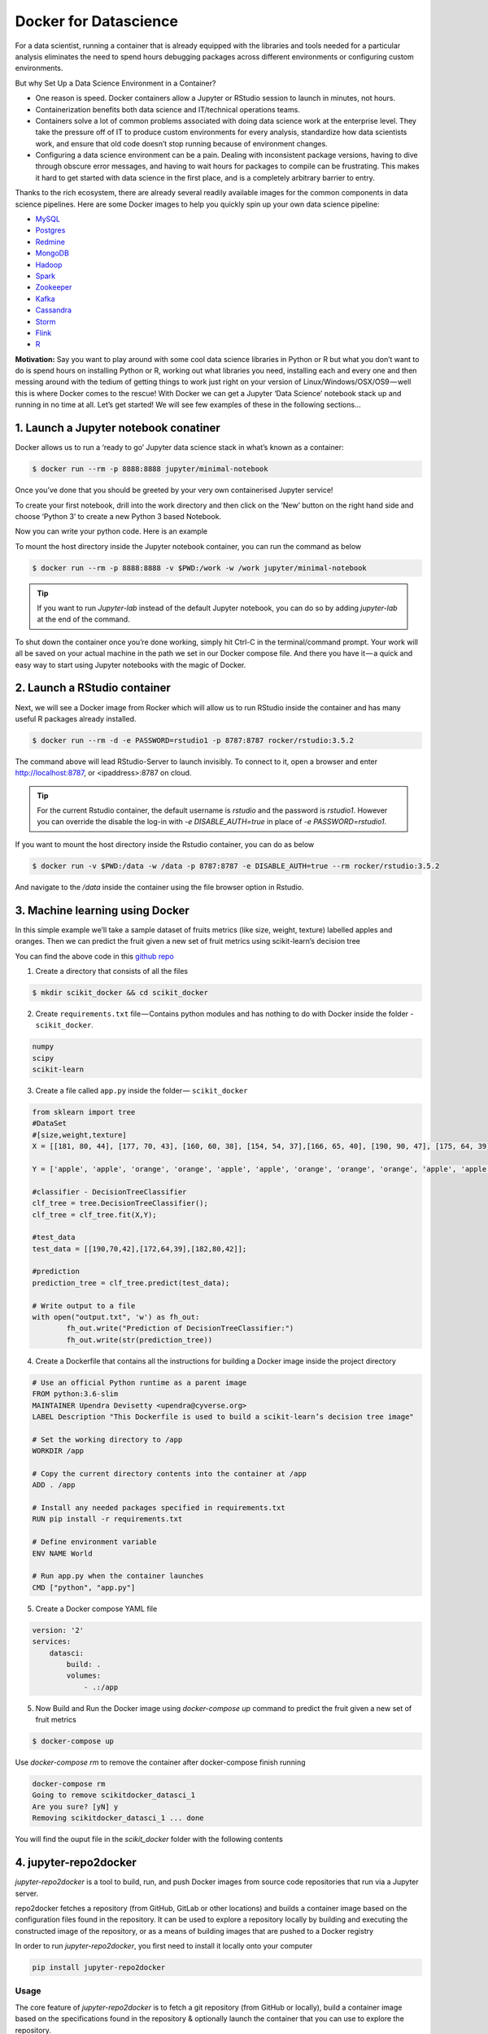 **Docker for Datascience**
--------------------------

For a data scientist, running a container that is already equipped with the libraries and tools needed for a particular analysis eliminates the need to spend hours debugging packages across different environments or configuring custom environments.

But why Set Up a Data Science Environment in a Container?

- One reason is speed. Docker containers allow a Jupyter or RStudio session to launch in minutes, not hours. 

- Containerization benefits both data science and IT/technical operations teams. 

- Containers solve a lot of common problems associated with doing data science work at the enterprise level. They take the pressure off of IT to produce custom environments for every analysis, standardize how data scientists work, and ensure that old code doesn’t stop running because of environment changes.

- Configuring a data science environment can be a pain. Dealing with inconsistent package versions, having to dive through obscure error messages, and having to wait hours for packages to compile can be frustrating. This makes it hard to get started with data science in the first place, and is a completely arbitrary barrier to entry.

Thanks to the rich ecosystem, there are already several readily available images for the common components in data science pipelines. Here are some Docker images to help you quickly spin up your own data science pipeline:

- `MySQL <https://hub.docker.com/_/mysql/>`_
- `Postgres <https://hub.docker.com/_/postgres/>`_
- `Redmine <https://hub.docker.com/_/redmine/>`_
- `MongoDB <https://hub.docker.com/_/mongo/>`_
- `Hadoop <https://hub.docker.com/r/sequenceiq/hadoop-docker/>`_
- `Spark <https://hub.docker.com/r/sequenceiq/spark/>`_
- `Zookeeper <https://hub.docker.com/r/wurstmeister/zookeeper/>`_
- `Kafka <https://github.com/spotify/docker-kafka>`_
- `Cassandra <https://hub.docker.com/_/cassandra/>`_
- `Storm <https://github.com/wurstmeister/storm-docker>`_
- `Flink <https://github.com/apache/flink/tree/master/flink-contrib/docker-flink>`_
- `R <https://github.com/rocker-org/rocker>`_

**Motivation:** Say you want to play around with some cool data science libraries in Python or R but what you don’t want to do is spend hours on installing Python or R, working out what libraries you need, installing each and every one and then messing around with the tedium of getting things to work just right on your version of Linux/Windows/OSX/OS9 — well this is where Docker comes to the rescue! With Docker we can get a Jupyter ‘Data Science’ notebook stack up and running in no time at all. Let’s get started! We will see few examples of these in the following sections...

1. Launch a Jupyter notebook conatiner
======================================

Docker allows us to run a ‘ready to go’ Jupyter data science stack in what’s known as a container:

.. code-block:: bash

	$ docker run --rm -p 8888:8888 jupyter/minimal-notebook

Once you’ve done that you should be greeted by your very own containerised Jupyter service!

|jn_login|

To create your first notebook, drill into the work directory and then click on the ‘New’ button on the right hand side and choose ‘Python 3’ to create a new Python 3 based Notebook. 

|jn_login2|

Now you can write your python code. Here is an example

|jn_login3|

|jn_login3.5|

To mount the host directory inside the Jupyter notebook container, you can run the command as below

.. code-block:: bash

	$ docker run --rm -p 8888:8888 -v $PWD:/work -w /work jupyter/minimal-notebook

.. Tip::

	If you want to run `Jupyter-lab` instead of the default Jupyter notebook, you can do so by adding `jupyter-lab` at the end of the command.

To shut down the container once you’re done working, simply hit Ctrl-C in the terminal/command prompt. Your work will all be saved on your actual machine in the path we set in our Docker compose file. And there you have it — a quick and easy way to start using Jupyter notebooks with the magic of Docker.

2. Launch a RStudio container
=============================

Next, we will see a Docker image from Rocker which will allow us to run RStudio inside the container and has many useful R packages already installed.

|rstudio_ss|

.. code-block:: bash

	$ docker run --rm -d -e PASSWORD=rstudio1 -p 8787:8787 rocker/rstudio:3.5.2

The command above will lead RStudio-Server to launch invisibly. To connect to it, open a browser and enter http://localhost:8787, or <ipaddress>:8787 on cloud.

|rstudio_login2|

.. Tip::

	For the current Rstudio container, the default username is `rstudio` and the password is `rstudio1`. However you can override the disable the log-in with `-e DISABLE_AUTH=true` in place of `-e PASSWORD=rstudio1`. 

|rstudio_login|

If you want to mount the host directory inside the Rstudio container, you can do as below

.. code-block:: bash

	$ docker run -v $PWD:/data -w /data -p 8787:8787 -e DISABLE_AUTH=true --rm rocker/rstudio:3.5.2

And navigate to the `/data` inside the container using the file browser option in Rstudio.

3. Machine learning using Docker
================================

In this simple example we’ll take a sample dataset of fruits metrics (like size, weight, texture) labelled apples and oranges. Then we can predict the fruit given a new set of fruit metrics using scikit-learn’s decision tree

You can find the above code in this `github repo <https://github.com/upendrak/scikit_tree_docker>`_ 

1. Create a directory that consists of all the files

.. code-block:: bash

	$ mkdir scikit_docker && cd scikit_docker

2. Create ``requirements.txt`` file — Contains python modules and has nothing to do with Docker inside the folder - ``scikit_docker``.

.. code-block:: bash

	numpy
	scipy
	scikit-learn

3. Create a file called ``app.py`` inside the folder — ``scikit_docker``

.. code-block:: bash

	from sklearn import tree
	#DataSet
	#[size,weight,texture]
	X = [[181, 80, 44], [177, 70, 43], [160, 60, 38], [154, 54, 37],[166, 65, 40], [190, 90, 47], [175, 64, 39], [177, 70, 40], [159, 55, 37], [171, 75, 42], [181, 85, 43]]

	Y = ['apple', 'apple', 'orange', 'orange', 'apple', 'apple', 'orange', 'orange', 'orange', 'apple', 'apple']

	#classifier - DecisionTreeClassifier
	clf_tree = tree.DecisionTreeClassifier();
	clf_tree = clf_tree.fit(X,Y);

	#test_data
	test_data = [[190,70,42],[172,64,39],[182,80,42]];

	#prediction
	prediction_tree = clf_tree.predict(test_data);

	# Write output to a file
	with open("output.txt", 'w') as fh_out:
		fh_out.write("Prediction of DecisionTreeClassifier:")
		fh_out.write(str(prediction_tree))

4. Create a Dockerfile that contains all the instructions for building a Docker image inside the project directory

.. code-block:: bash

	# Use an official Python runtime as a parent image
	FROM python:3.6-slim
	MAINTAINER Upendra Devisetty <upendra@cyverse.org>
	LABEL Description "This Dockerfile is used to build a scikit-learn’s decision tree image"

	# Set the working directory to /app
	WORKDIR /app

	# Copy the current directory contents into the container at /app
	ADD . /app

	# Install any needed packages specified in requirements.txt
	RUN pip install -r requirements.txt

	# Define environment variable
	ENV NAME World

	# Run app.py when the container launches
	CMD ["python", "app.py"]

5. Create a Docker compose YAML file

.. code-block:: bash

	version: '2'
	services:
	    datasci:
	        build: .
	        volumes:
	            - .:/app

5. Now Build and Run the Docker image using `docker-compose up` command to predict the fruit given a new set of fruit metrics

.. code-block:: bash

	$ docker-compose up 

Use `docker-compose rm` to remove the container after docker-compose finish running

.. code-block:: bash

	docker-compose rm 
	Going to remove scikitdocker_datasci_1
	Are you sure? [yN] y
	Removing scikitdocker_datasci_1 ... done

You will find the ouput file in the `scikit_docker` folder with the following contents

4. jupyter-repo2docker
======================

`jupyter-repo2docker` is a tool to build, run, and push Docker images from source code repositories that run via a Jupyter server.

repo2docker fetches a repository (from GitHub, GitLab or other locations) and builds a container image based on the configuration files found in the repository. It can be used to explore a repository locally by building and executing the constructed image of the repository, or as a means of building images that are pushed to a Docker registry

In order to run `jupyter-repo2docker`, you first need to install it locally onto your computer

.. code-block:: bash

	pip install jupyter-repo2docker

Usage
~~~~~

The core feature of `jupyter-repo2docker` is to fetch a git repository (from GitHub or locally), build a container image based on the specifications found in the repository & optionally launch the container that you can use to explore the repository.

.. Note::

	Docker needs to be running on your machine for this to work.

Let's take a simple example:

.. code-block :: bash

	jupyter-repo2docker https://github.com/norvig/pytudes

After building (it might take a while!), it should output in your terminal something like:

.. code-block:: bash

	Copy/paste this URL into your browser when you connect for the first time,
    to login with a token:
        http://0.0.0.0:36511/?token=f94f8fabb92e22f5bfab116c382b4707fc2cade56ad1ace0

Intermediate example:

.. important::

	`repo2docker` looks for configuration files in the repository being built to determine how to build it. In general, repo2docker uses the same configuration files as other software installation tools, rather than creating new custom configuration files. `Here <https://repo2docker.readthedocs.io/en/latest/config_files.html>`_ is a list of supported configuration files (roughly in the order of build priority). For this example, I have already created `requirements.txt` file.

.. code-block:: bash

	jupyter-repo2docker https://github.com/upendrak/keras_wine

After building (it might take a while for the first time), it should output in your terminal something like this.

.. code-block:: bash

	Or copy and paste one of these URLs:
        http://127.0.0.1:55869/?token=103a016fd2e6b04ce7108ce19d078ecef74475dfacce7bd3

If you copy paste that URL into your browser you will see a Jupyter Notebook with the contents of the repository you had just built!

For more information on how to use repo2docker, see the `usage guide <https://repo2docker.readthedocs.io/en/latest/usage.html>`_.

5. Binder
=========

**Binder** allows you to create custom computing environments that can be shared and used by many remote users. It is powered by `BinderHub <https://github.com/jupyterhub/binderhub>`_, which is an open-source tool that deploys the Binder service in the cloud. One-such deployment lives here, at mybinder.org, and is free to use. For more information about the mybinder.org deployment and the team that runs it, see `About mybinder.org <https://mybinder.readthedocs.io/en/latest/about.html#about>`_.

.. Note ::

	Binder is a research pilot, whose main goal is to understand usage patterns and workloads for future evolution and development. It is not a service that can be relied on for critical operations.

Continuing the `keras_wine` github example, let's create a Binder button to make it easy for the users to launch the notebooks interactively from the README in the github repo of `keras_wine`.

.. code-block:: bash

	[![Binder](https://mybinder.org/badge_logo.svg)](https://mybinder.org/v2/gh/upendrak/keras_wine/master)

Clicking the button will make the jupyer notebook interactive.

.. |jn_login| image:: ../img/jn_login.png
	:width: 700

.. |jn_login2| image:: ../img/jn_login2.png
	:width: 700

.. |jn_login3| image:: ../img/jn_login3.png
	:width: 700

.. |jn_login3.5| image:: ../img/jn_login3.5.png
	:width: 700

.. |rstudio_ss| image:: ../img/rstudio_ss.png
	:width: 700

.. |rstudio_login2| image:: ../img/rstudio_login2.png
	:width: 700

.. |rstudio_login| image:: ../img/rstudio_login.png
	:width: 700
